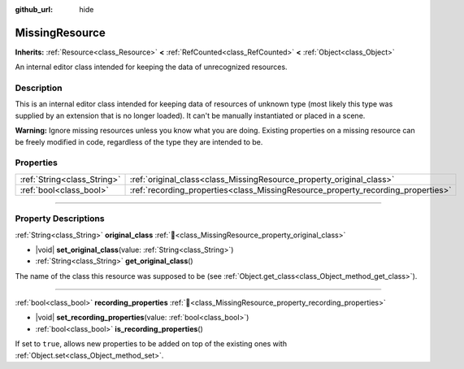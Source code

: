 :github_url: hide

.. DO NOT EDIT THIS FILE!!!
.. Generated automatically from Redot engine sources.
.. Generator: https://github.com/Redot-Engine/redot-engine/tree/master/doc/tools/make_rst.py.
.. XML source: https://github.com/Redot-Engine/redot-engine/tree/master/doc/classes/MissingResource.xml.

.. _class_MissingResource:

MissingResource
===============

**Inherits:** :ref:`Resource<class_Resource>` **<** :ref:`RefCounted<class_RefCounted>` **<** :ref:`Object<class_Object>`

An internal editor class intended for keeping the data of unrecognized resources.

.. rst-class:: classref-introduction-group

Description
-----------

This is an internal editor class intended for keeping data of resources of unknown type (most likely this type was supplied by an extension that is no longer loaded). It can't be manually instantiated or placed in a scene.

\ **Warning:** Ignore missing resources unless you know what you are doing. Existing properties on a missing resource can be freely modified in code, regardless of the type they are intended to be.

.. rst-class:: classref-reftable-group

Properties
----------

.. table::
   :widths: auto

   +-----------------------------+----------------------------------------------------------------------------------+
   | :ref:`String<class_String>` | :ref:`original_class<class_MissingResource_property_original_class>`             |
   +-----------------------------+----------------------------------------------------------------------------------+
   | :ref:`bool<class_bool>`     | :ref:`recording_properties<class_MissingResource_property_recording_properties>` |
   +-----------------------------+----------------------------------------------------------------------------------+

.. rst-class:: classref-section-separator

----

.. rst-class:: classref-descriptions-group

Property Descriptions
---------------------

.. _class_MissingResource_property_original_class:

.. rst-class:: classref-property

:ref:`String<class_String>` **original_class** :ref:`🔗<class_MissingResource_property_original_class>`

.. rst-class:: classref-property-setget

- |void| **set_original_class**\ (\ value\: :ref:`String<class_String>`\ )
- :ref:`String<class_String>` **get_original_class**\ (\ )

The name of the class this resource was supposed to be (see :ref:`Object.get_class<class_Object_method_get_class>`).

.. rst-class:: classref-item-separator

----

.. _class_MissingResource_property_recording_properties:

.. rst-class:: classref-property

:ref:`bool<class_bool>` **recording_properties** :ref:`🔗<class_MissingResource_property_recording_properties>`

.. rst-class:: classref-property-setget

- |void| **set_recording_properties**\ (\ value\: :ref:`bool<class_bool>`\ )
- :ref:`bool<class_bool>` **is_recording_properties**\ (\ )

If set to ``true``, allows new properties to be added on top of the existing ones with :ref:`Object.set<class_Object_method_set>`.

.. |virtual| replace:: :abbr:`virtual (This method should typically be overridden by the user to have any effect.)`
.. |const| replace:: :abbr:`const (This method has no side effects. It doesn't modify any of the instance's member variables.)`
.. |vararg| replace:: :abbr:`vararg (This method accepts any number of arguments after the ones described here.)`
.. |constructor| replace:: :abbr:`constructor (This method is used to construct a type.)`
.. |static| replace:: :abbr:`static (This method doesn't need an instance to be called, so it can be called directly using the class name.)`
.. |operator| replace:: :abbr:`operator (This method describes a valid operator to use with this type as left-hand operand.)`
.. |bitfield| replace:: :abbr:`BitField (This value is an integer composed as a bitmask of the following flags.)`
.. |void| replace:: :abbr:`void (No return value.)`
